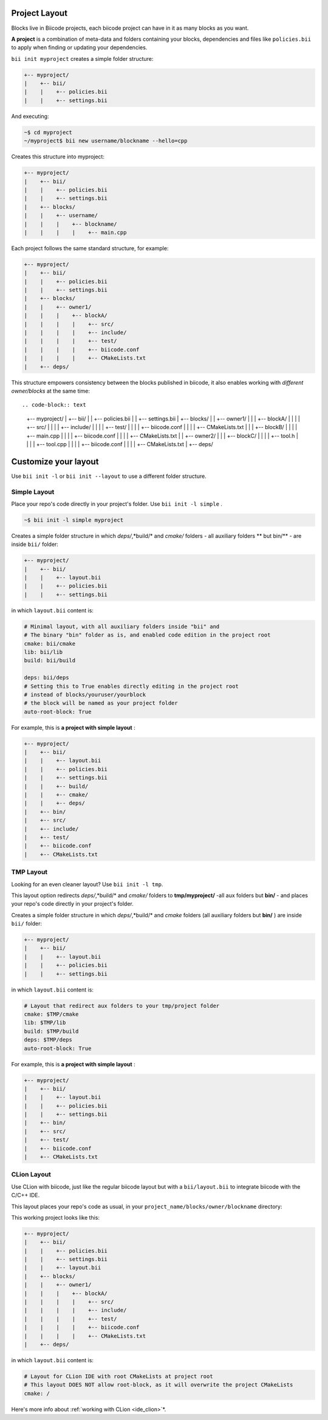 .. _cpp_project:

Project Layout
--------------

Blocks live in Biicode projects, each biicode project can have in it as many blocks as you want.

**A project** is a combination of meta-data and folders containing your blocks, dependencies and files like ``policies.bii`` to apply when finding or updating your dependencies.

``bii init myproject`` creates a simple folder structure:

.. code-block:: text

  +-- myproject/
  |    +-- bii/
  |    |    +-- policies.bii
  |    |    +-- settings.bii

And executing:

.. code-block:: bash

  ~$ cd myproject
  ~/myproject$ bii new username/blockname --hello=cpp

Creates this structure into myproject: 

.. code-block:: text

  +-- myproject/
  |    +-- bii/
  |    |    +-- policies.bii
  |    |    +-- settings.bii
  |    +-- blocks/
  |    |    +-- username/
  |    |    |    +-- blockname/
  |    |    |    |    +-- main.cpp

Each project follows the same standard structure, for example:

.. code-block:: text

  +-- myproject/
  |    +-- bii/
  |    |    +-- policies.bii
  |    |    +-- settings.bii
  |    +-- blocks/
  |    |    +-- owner1/
  |    |    |    +-- blockA/
  |    |    |    |    +-- src/
  |    |    |    |    +-- include/
  |    |    |    |    +-- test/   
  |    |    |    |    +-- biicode.conf
  |    |    |    |    +-- CMakeLists.txt
  |    +-- deps/
  
This structure empowers consistency between the blocks published in biicode, it also enables working with *different owner/blocks* at the same time: ::

.. code-block:: text

  +-- myproject/
  |    +-- bii/
  |    |    +-- policies.bii
  |    |    +-- settings.bii
  |    +-- blocks/
  |    |    +-- owner1/
  |    |    |    +-- blockA/
  |    |    |    |    +-- src/
  |    |    |    |    +-- include/
  |    |    |    |    +-- test/   
  |    |    |    |    +-- biicode.conf
  |    |    |    |    +-- CMakeLists.txt
  |    |    |    +-- blockB/
  |    |    |    |    +-- main.cpp
  |    |    |    |    +-- biicode.conf
  |    |    |    |    +-- CMakeLists.txt
  |    |    +-- owner2/
  |    |    |    +-- blockC/
  |    |    |    |    +-- tool.h
  |    |    |    |    +-- tool.cpp
  |    |    |    |    +-- biicode.conf
  |    |    |    |    +-- CMakeLists.txt
  |    +-- deps/

Customize your layout
----------------------

Use ``bii init -l`` or ``bii init --layout`` to use a different folder structure.

Simple Layout
^^^^^^^^^^^^^

Place your repo's code directly in your project's folder. Use ``bii init -l simple`` .

.. code-block:: bash

  ~$ bii init -l simple myproject

Creates a simple folder structure in which *deps/*,*build/* and *cmake/* folders - all auxiliary folders ** but bin/** - are inside ``bii/`` folder:

.. code-block:: text

  +-- myproject/
  |    +-- bii/
  |    |    +-- layout.bii
  |    |    +-- policies.bii
  |    |    +-- settings.bii

in which ``layout.bii`` content is:

.. code-block:: text

    # Minimal layout, with all auxiliary folders inside "bii" and
    # The binary "bin" folder as is, and enabled code edition in the project root
    cmake: bii/cmake
    lib: bii/lib
    build: bii/build

    deps: bii/deps
    # Setting this to True enables directly editing in the project root
    # instead of blocks/youruser/yourblock
    # the block will be named as your project folder
    auto-root-block: True


For example, this is **a project with simple layout** :

.. code-block:: text

  +-- myproject/
  |    +-- bii/
  |    |    +-- layout.bii
  |    |    +-- policies.bii
  |    |    +-- settings.bii
  |    |    +-- build/
  |    |    +-- cmake/
  |    |    +-- deps/
  |    +-- bin/
  |    +-- src/
  |    +-- include/
  |    +-- test/   
  |    +-- biicode.conf
  |    +-- CMakeLists.txt

TMP Layout
^^^^^^^^^^
Looking for an even cleaner layout? Use ``bii init -l tmp``.

This layout option redirects *deps/*,*build/* and *cmake/* folders to **tmp/myproject/** -all aux folders but **bin/** - and places your repo's code directly in your project's folder. 

.. -block:: bash

  ~$ bii init -l simple myproject

Creates a simple folder structure in which *deps/*,*build/* and *cmake* folders (all auxiliary folders but **bin/** ) are inside ``bii/`` folder:

.. code-block:: text

  +-- myproject/
  |    +-- bii/
  |    |    +-- layout.bii
  |    |    +-- policies.bii
  |    |    +-- settings.bii

in which ``layout.bii`` content is:

.. code-block:: text

    # Layout that redirect aux folders to your tmp/project folder
    cmake: $TMP/cmake
    lib: $TMP/lib
    build: $TMP/build
    deps: $TMP/deps
    auto-root-block: True


For example, this is **a project with simple layout** :

.. code-block:: text

  +-- myproject/
  |    +-- bii/
  |    |    +-- layout.bii
  |    |    +-- policies.bii
  |    |    +-- settings.bii
  |    +-- bin/
  |    +-- src/
  |    +-- test/   
  |    +-- biicode.conf
  |    +-- CMakeLists.txt



CLion Layout
^^^^^^^^^^^^
Use CLion with biicode, just like the regular biicode layout but with a ``bii/layout.bii`` to integrate biicode with the C/C++ IDE.

This layout places your repo's code as usual, in your ``project_name/blocks/owner/blockname`` directory:

.. -block:: bash

  ~$ bii init -l clion myproject

This working project looks like this:

.. code-block:: text

  +-- myproject/
  |    +-- bii/
  |    |    +-- policies.bii
  |    |    +-- settings.bii
  |    |    +-- layout.bii  
  |    +-- blocks/
  |    |    +-- owner1/
  |    |    |    +-- blockA/
  |    |    |    |    +-- src/
  |    |    |    |    +-- include/
  |    |    |    |    +-- test/   
  |    |    |    |    +-- biicode.conf
  |    |    |    |    +-- CMakeLists.txt
  |    +-- deps/


in which ``layout.bii`` content is:

.. code-block:: text

    # Layout for CLion IDE with root CMakeLists at project root
    # This layout DOES NOT allow root-block, as it will overwrite the project CMakeLists
    cmake: /


.. container:: infonote
     
     Here's more info about :ref:`working with CLion <ide_clion>`*.


